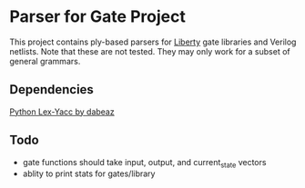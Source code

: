* Parser for Gate Project
  This project contains ply-based parsers for [[http://www.opensourceliberty.org/opensourceliberty.html][Liberty]] gate libraries and Verilog netlists. Note that these are not tested. They may only work for a subset of general grammars.
  
** Dependencies

   [[https://github.com/dabeaz/ply][Python Lex-Yacc by dabeaz]]

** Todo
   - gate functions should take input, output, and current_state vectors
   - ablity to print stats for gates/library

